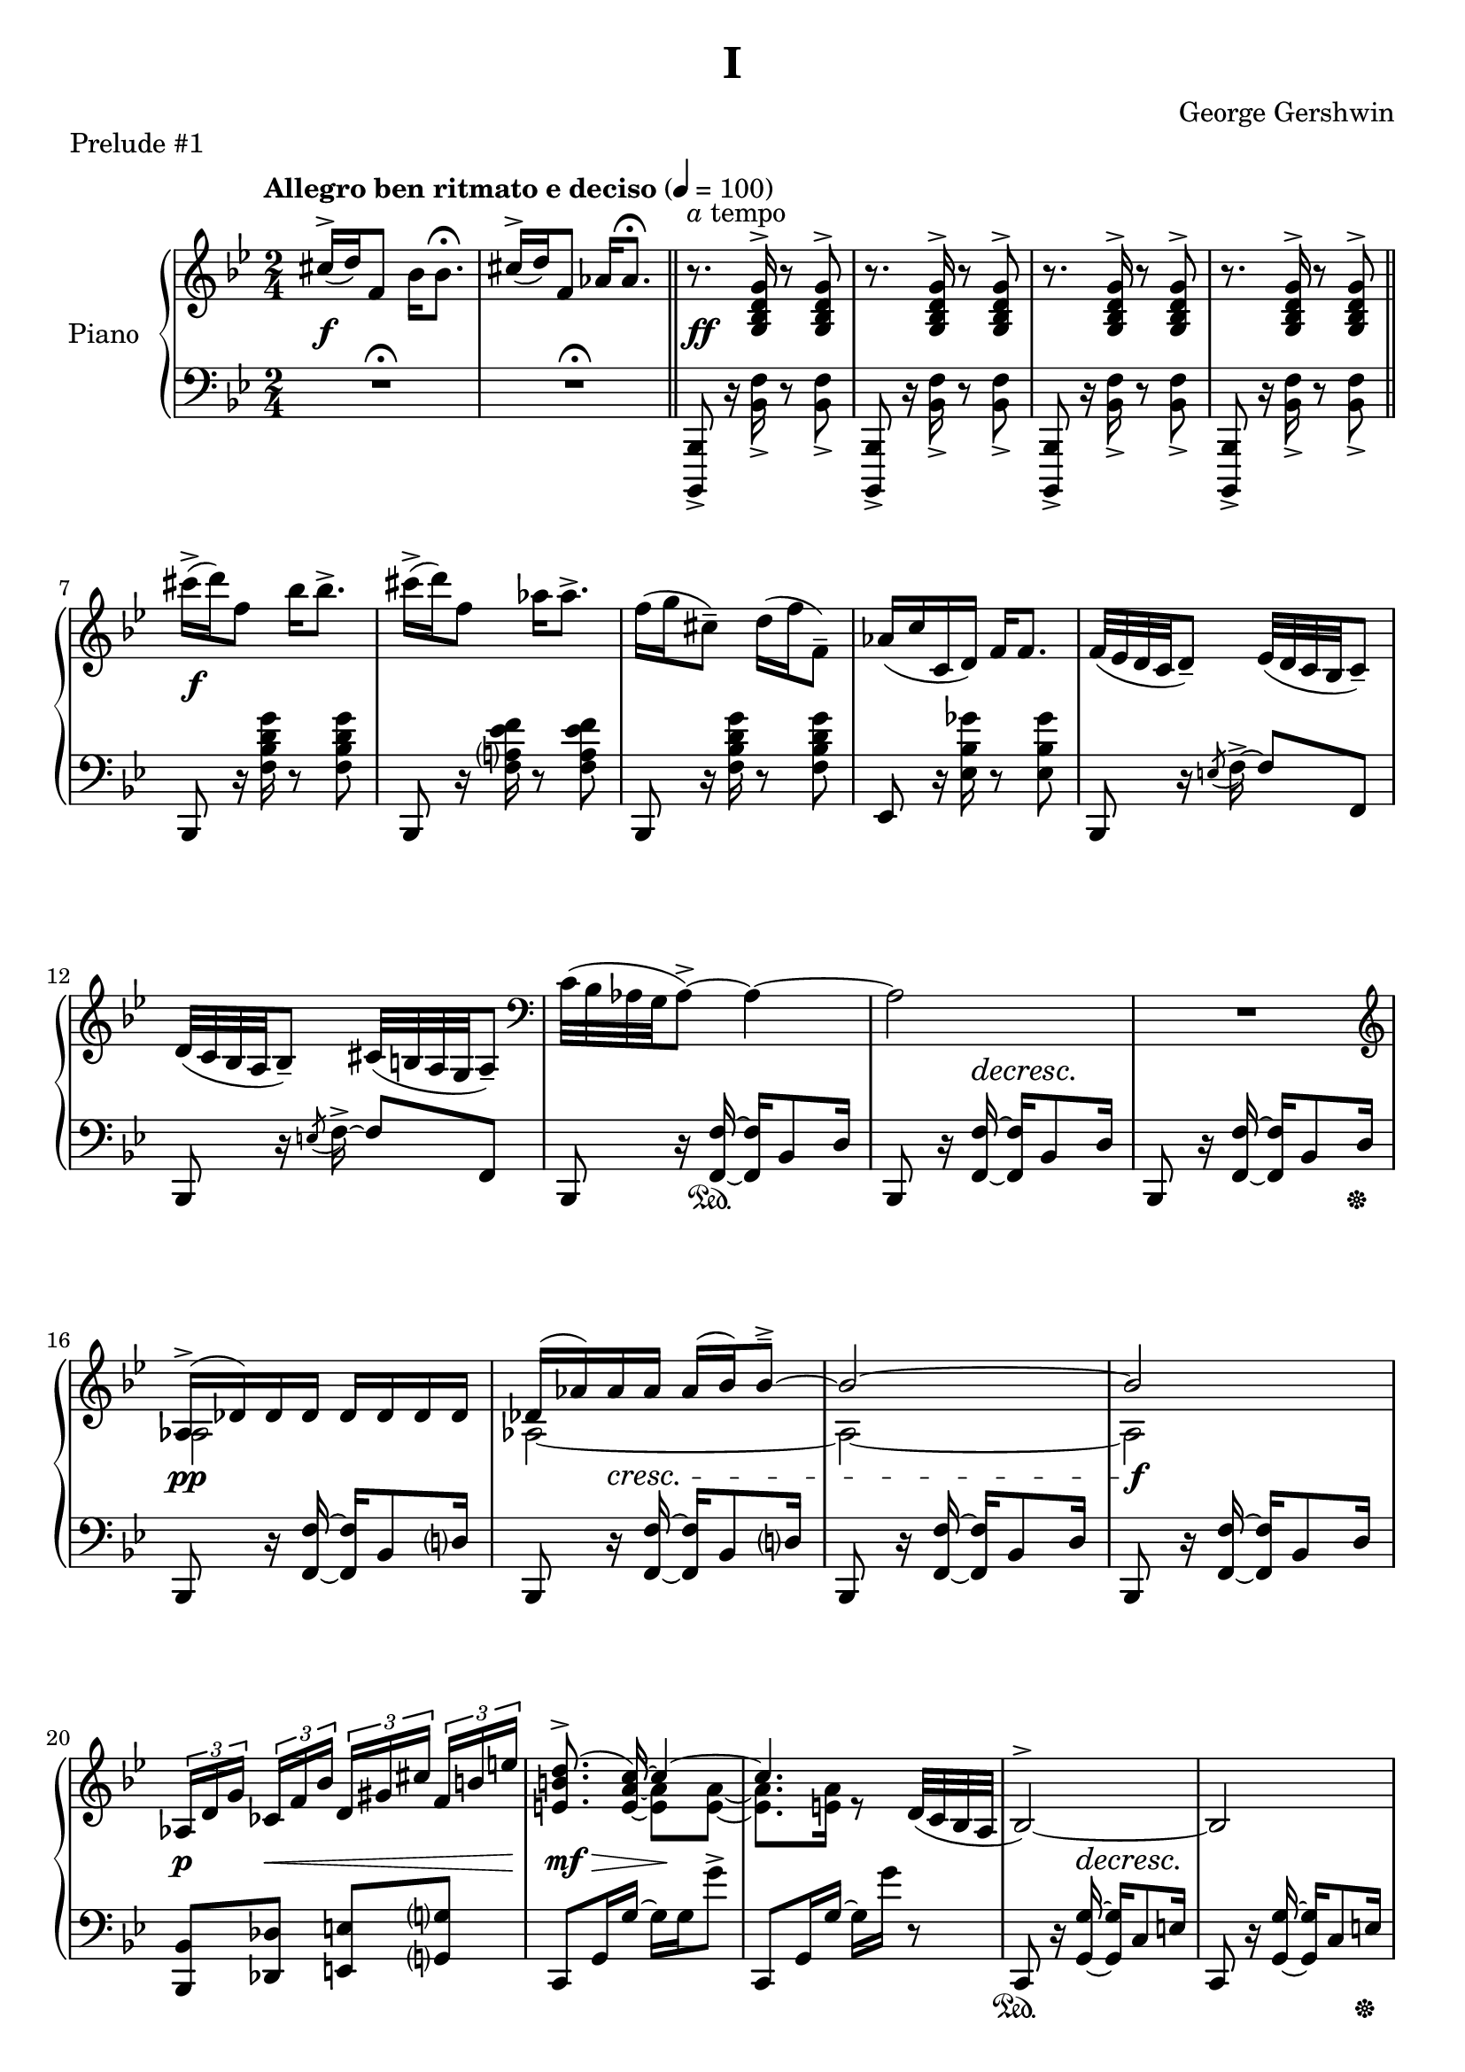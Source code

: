 \version "2.24.0"
\language "english"


%{
TODO:
- explicit pedal
- better dynamics 
- paper variables in the top file
- slurs pretty
%}


right_hand = {
   \clef treble
   \key b-flat \major
   \time 2/4
   \tempo "Allegro ben ritmato e deciso" 4=100
   
   % Measure 1
   c-sharp''16^\accent( d''16) f'8 b-flat'16 b-flat'8.\fermata |
   c-sharp''16^\accent( d''16) f'8 a-flat'16 a-flat'8.\fermata | \section
   r8.^\markup{\italic a tempo} <g b-flat d' g'>16^\accent r8 <g b-flat d' g'>8^\accent |
   r8. <g b-flat d' g'>16^\accent r8 <g b-flat d' g'>8^\accent |
   r8. <g b-flat d' g'>16^\accent r8 <g b-flat d' g'>8^\accent |
   r8. <g b-flat d' g'>16^\accent r8 <g b-flat d' g'>8^\accent | \section
   
   % Measure 7
   c-sharp'''16\accent( d'''16) f''8 b-flat''16 b-flat''8.\accent |
   c-sharp'''16\accent( d'''16) f''8 a-flat''16 a-flat''8.\accent |
   f''16( g''16 c-sharp''8\tenuto) d''16( f''16 f'8\tenuto) |
   a-flat'16( c''16 c'16 d'16) f'16 f'8. |
   f'32( e-flat'32 d'32 c'32 d'8\tenuto) e-flat'32( d'32 c'32 b-flat32 c'8\tenuto) |
   
   % Measure 12
   d'32( c'32 b-flat32 a32 b-flat8\tenuto) c-sharp'32( b32 a32 g32 a8\tenuto) |
   \clef bass c'32( b-flat32 a-flat32 g32 a-flat8\accent)~ a-flat4~ |
   a-flat2 |
   R2 \clef treble |
   
   % Measure 16
   <<{a-flat16\accent( d-flat'16) d-flat'16 d-flat'16 d-flat'16 d-flat'16 d-flat'16 d-flat'16}\\{a-flat2}>> |
   <<{d-flat'16( a-flat'16) a-flat'16 a-flat'16 a-flat'16( b-flat'16) b-flat'8\tenuto\accent~}\\{a-flat2~}>> |
   <<{b-flat'2~}\\{a-flat2~}>> |
   <<{b-flat'2}\\{a-flat2}>> |
   
   % Measure 20
   \tuplet 3/2 {a-flat16[ d'16 g'16]} \tuplet 3/2 {c-flat'16[ f'16 b-flat'16]} \tuplet 3/2 {d'16[ g-sharp'16 c-sharp''16]} \tuplet 3/2 {f'16^[ b'16 e''16]} |
   <<{\autoBeamOff <e' b' d''>8.\accent( c''16~) \autoBeamOn c''4~}\\{s8. \stemUp <e' a' c''>16~ \stemDown <e' a'>8 <e' a'>8~}>> |
   <<{c''4.}\\{<e' a'>8. <e' a'>16 r8}>> d'32( c'32 b-flat32 a32 |
   b-flat2^\accent~) |
   b-flat2 |
   
   % Measure 25
   <<{b-flat16( e-flat'16) e-flat'16 e-flat'16 e-flat'16 e-flat'16 e-flat'16 e-flat'16}\\{b-flat2}>> |
   <<{e-flat'16( b-flat'16) b-flat'16 b-flat'16 b-flat'16( c''16) c''8\accent\tenuto~}\\{b-flat2~}>> |
   <<{c''2~}\\{b-flat2~}>> |
   <<{c''2}\\{b-flat2}>> |
   
   % Measure 29
   \tuplet 3/2 {b-flat16[ e'16 a'16]} \tuplet 3/2 {d-flat'16[ g'16 c''16]} \tuplet 3/2 {f-flat'16[ b-flat'16 e-flat''?16]} \tuplet 3/2 {g'16[ c-sharp''16 f-sharp''16]} |
   <<{\autoBeamOff <f-sharp' c-sharp'' e''>8.\accent( d''16~) \autoBeamOn d''4~}\\{s8. \stemUp <f-sharp' b' d''>16~ \stemDown <f-sharp' b'>8 <f-sharp' b'>8~}>> |
   <<{d''2}\\{<f-sharp' b'>8. <f-sharp' b'>16~ <f-sharp' b'>16 <f-sharp' b'>16 r8}>> |
   a16\accent( d'16) d'16 d'16 d'16 d'16 d'16 d'16 |
   
   % Measure 33
   d'16( e'32 f'32) g'16( f'32 e'32) d'16( e'32 f'32) g'16( f'32 e'32) |
   d'16( e'32 f'32) g'16( f'32 e'32) d'16( e'32 f'32) g'8 |
   g16 c'8.~ c'4 |
   <d'' g''>16 <e'' c'''>8.~ <e'' c'''>4 |
   
   % Measure 37
   g16\accent( c'16) c'16 c'16 c'16 c'16 c'16 c'16 |
   c'16( d'32 e-flat'32) f'16( e-flat'32 d'32) c'16( d'32 e-flat'32) f'16( e-flat'32 d'32) |
   c'16( d'32 e-flat'32) f'16( e-flat'32 d'32) c'16( d'32 e-flat'32 f'8) |
   
   % Measure 40
   f16 b-flat8.~ b-flat4 |
   <c'' f''>16 <d'' b-flat''>8.~ <d'' b-flat''>4 |
   a'16\accent( d''16) d'8 a'16\staccato a'8.\tenuto |
   a'16\accent( d''16) d'8 a'16( b-flat'32 c''32 d''32 e-flat''32 f''32 g''32) |
   
   % Measure 44
   a''16\accent( d'''16) d''8 a''16\staccato a''8.\tenuto |
   a''16\accent( d'''16) d''8 a''16( b-flat''32 c'''32 d'''32 e-flat'''32 f'''32 g'''32) |
   <<{<a'' d''' f-sharp''' a'''>2\accent}\\{r8 <b' d'' f-sharp''>16^\accent^\staccato r16 r16 <b' d'' f-sharp''>16^\accent^\staccato r8}>> |
   <<{<c''' e-flat''' g''' c''''>2\accent}\\{r8 <d'' e-flat'' g''>16^\accent^\staccato r16 r16 <d'' e-flat'' g''>16^\accent^\staccato r8}>> |
   
   % Measure 48
   <<{\ottava 1 <e''' a''' c'''' e''''>2\accent \ottava 0}\\{r8 <f'' a'' c'''>16^\accent^\staccato r16 r16 <f'' a'' c'''>16^\accent^\staccato r8}>> |
   <<{\ottava 1 <g''' c'''' e-flat'''' g''''>2\accent \ottava 0}\\{r8 <a' f'' a''>16^\accent^\staccato r16 r16 <b' e-flat'' b''>16^\accent^\staccato r8}>> |
   <<{<c-sharp'' c-sharp'''>16\accent( <d'' d'''>16) f''8 <b-flat' b-flat''>16 <b-flat' b-flat''>8.\accent}\\{r4 r8 r16 b-flat'16}>> |
   <<{<c-sharp'' c-sharp'''>16\accent( <d'' d'''>16) f''8 <a-flat' a-flat''>16 <a-flat' a-flat''>8.\accent}\\{r4 r8 r16 a-flat'16}>> |
   
   % Measure 52
   f''16( g''16) c-sharp''8\tenuto d''32( f''32 b-flat''32 d'''32) f'''16\staccato g'''16\staccato |
   <a-flat'' a-flat'''>16 <c''' c''''>16 <c'' c'''>16 <d'' d'''>16 <f'' f'''>16 <f'' f'''>8. |
   <<{f'''32\accent( e-flat'''32 d'''32 c'''32 d'''8) e-flat'''32\accent( d-flat'''32 c-flat'''32 a''32 c-flat'''8)}\\{f''4 e-flat''4}>> |
   
   % Measure 55
   <<{d'''32\accent( c'''32 b-flat''32 a-flat''32 b-flat''8) c-sharp'''32\accent( b''32 a''32 g''32 a''8)}\\{d''4 c-sharp''4}>> |
   <<{c'''32\accent( b-flat''32 a-flat''32 g''32 a-flat''8)~ a-flat''4}\\{c''4 r16 b-flat'8\accent d''16}>> |
   <<{c''32( b-flat'32 a-flat'32 g'32 a-flat'8)~ a-flat'4}\\{s4 r16 b-flat8\accent d'16}>> |
   c'8\accent b-flat8\accent a-flat8\accent g8\accent |
   
   % Measure 59
   a-flat2^\accent~ |
   a-flat2 \breathe |
   \stemUp g32[^( a-flat32 b-flat32 c'32] \change Staff = "right_hand" d-flat'32[ e-flat'32 f'32 g'32] a-flat'32[ b-flat'32 c''32 d-flat''32] e-flat''32[ f''32 g''32 a-flat''32] |
   b-flat''8) r8 \stemDown <b-flat'' d'''? f''' b-flat'''>8\accent r8 | \fine
}


dynamics = {
   s2\f |
   s2 |
   s2\ff |
   s2 |
   s2 |
   s2 |
   
   s2\f |
   s2 |
   s2 |
   s2 |
   s2 |
   
   s2 |
   s2 |
   s8. s16\decresc s4\! |
   s2 |
   
   s2\pp |
   s8 s8\cresc s4 |
   s2 |
   s2\f |
   
   s8\p s8\< s4 |
   s8\mf s8\> s16\! s8. |
   s2 |
   s8. s16\decresc s4\! |
   s2 |
   
   s2\p |
   s8 s8\cresc s4 |
   s2 |
   s2\f |
  
   s8\p s8\< s4 |
   s8\mf s8\> s4 |
   s4 s16 s16\! s8 |
   s2\mf |
   
   s2 |
   s2 |
   s2\f |
   s2\p |
   
   s2 |
   s2 |
   s2 |
   
   s2\f |
   s2\p |
   s2\f |
   s4 s16 s8.\< |
   
   s2\! |
   s2 |
   s2-"poco a poco cresc."
   s2 |
   
   s2 |
   s2 |
   s2\ff |
   s2 |
   
   s2 |
   s2 |
   s2 |
   
   s2 |
   s2 |
   s2 |
   s2 |
   
   s2 |
   s2 |
   s8\f s8\> s8 s16 s16\! |
   s4\p s4\ff |
}


left_hand = {
   \clef bass
   \key b-flat \major
   \time 2/4
   
   % Measure 1
   R2\fermata |
   R2\fermata | \section
   <b-flat,,, b-flat,,>8_\accent r16 <b-flat, f>16_\accent r8 <b-flat, f>8_\accent |
   <b-flat,,, b-flat,,>8_\accent r16 <b-flat, f>16_\accent r8 <b-flat, f>8_\accent |
   <b-flat,,, b-flat,,>8_\accent r16 <b-flat, f>16_\accent r8 <b-flat, f>8_\accent |
   <b-flat,,, b-flat,,>8_\accent r16 <b-flat, f>16_\accent r8 <b-flat, f>8_\accent | \section \break

   % Measure 7
   b-flat,,8 r16 <f b-flat d' g'>16 r8 <f b-flat d' g'>8 |
   b-flat,,8 r16 <f a? e-flat' f'>16 r8 <f a e-flat' f'>8 |
   b-flat,,8 r16 <f b-flat d' g'>16 r8 <f b-flat d' g'>8 |
   e-flat,8  r16 <e-flat b-flat g-flat'>16 r8 <e-flat b-flat g-flat'>8 |
   b-flat,,8 r16 \acciaccatura{e8} f16\accent~ f8 f,8 | \break
   
   % Measure 12
   b-flat,,8 r16 \acciaccatura{e8} f16\accent~ f8 f,8 |
   b-flat,,8 r16 <f, f>16~ <f, f>16 b-flat,8 d16 |
   b-flat,,8 r16 <f, f>16~ <f, f>16 b-flat,8 d16 |
   b-flat,,8 r16 <f, f>16~ <f, f>16 b-flat,8 d16 | \break
   
   % Measure 16
   b-flat,,8 r16 <f, f>16~ <f, f>16 b-flat,8 d?16 |
   b-flat,,8 r16 <f, f>16~ <f, f>16 b-flat,8 d?16 |
   b-flat,,8 r16 <f, f>16~ <f, f>16 b-flat,8 d16 |
   b-flat,,8 r16 <f, f>16~ <f, f>16 b-flat,8 d16 | \break
   
   % Measure 20
   <b-flat,, b-flat,>8 <d-flat, d-flat>8 <e, e>8 <g,? g?>8 |
   c,8 g,16 g16~ g16 g16 g'8\accent |
   c,8 g,16 g16~ g16 g'16 r8 |
   c,8 r16 <g, g>16~ <g, g>16 c8 e16 |
   c,8 r16 <g, g>16~ <g, g>16 c8 e16 | \break \pageBreak
   
   % Measure 25
   c,8 r16 <g, g>16~ <g, g>16 c8 e16 |
   c,8 r16 <g, g>16~ <g, g>16 c8 e16 |
   c,8 r16 <g, g>16~ <g, g>16 c8 e16 |
   c,8 r16 <g, g>16~ <g, g>16 c8 e16 | \break
   
   % Measure 29
   <c, c>8 <e-flat,? e-flat?>8 <g-flat, g-flat>8 <a, a>8 |
   d,8 a,16 a16~ a16 a16 a'8\accent |
   d,8 a,16 a16~ a16 a'16 r8 |
   d,8 \clef treble r16 <a' d'' g''>16~<a' d'' g''>8 <a' d'' f''>8 | \break
   
   % Measure 33
   \clef bass d,8 \clef treble r16 <a-flat' c'' e''>16~ <a-flat' c'' e''>8 <a-flat' c'' d''>8 |
   \clef bass g,,8 \clef treble r16 <a-flat' c'' f''>16~ <a-flat' c'' f''>8 <b' d''>8 |
   \clef bass c,8 \clef treble r16 <e' g' d''>16~ <e' g' d''>8 <e' g' c''>8 |
   \clef bass <c, g,>8 b-flat8\accent[ e-flat?8\accent e\accent] | \break
   
   % Measure 37
   c,8 \clef treble r16 <g' c'' f''>16~ <g' c'' f''>8 <g' c'' e-flat''>8 |
   \clef bass c,8 \clef treble r16 <g-flat' b-flat' d''>16~ <g-flat' b-flat' d''>8 <g-flat' b-flat' c''> |
   \clef bass f,8 \clef treble r16 <g-flat' b-flat' e-flat''>16~ <g-flat' b-flat' e-flat''>8 <a' c''>8 | \break
   
   % Measure 40
   \clef bass b-flat,,8 \clef treble r16 <d' f' c''>16~ <d' f' c''>8 <d' f' b-flat'>8 |
   \clef bass b-flat,,8 a-flat8\accent[ b-flat,8\accent c8\accent] |
   d,8 r16 <g-sharp c-sharp' e-sharp'>16~ <g-sharp c-sharp' e-sharp'>8( <a d' f-sharp'>8) |
   d,8 r16 <b-flat e-flat' g'>16\accent~ <b-flat e-flat' g'>4 | \break \pageBreak
   
   % Measure 44 
   d,8 r16 <g-sharp c-sharp' e-sharp'>16~ <g-sharp c-sharp' e-sharp'>8( <a d' f-sharp'>8) |
   d,8 r16 <b-flat e-flat' g'>16\accent~ <b-flat e-flat' g'>4 |
   <d, a,>8 r16 <a d' f-sharp' a'>16\accent~ <a d' f-sharp' a'>8 <a d' f-sharp' a'>8\accent\staccato |
   <c, g,>8 \clef treble r16 <c' e-flat' g' c''>16\accent~ <c' e-flat' g' c''>8 <c' e-flat' g' c''>\accent\staccato | \break
   
   % Measure 48
   \clef bass <a,, e,>8 r16 \clef treble <e' a' c'' e''>16\accent~ <e' a' c'' e''>8 <e' a' c'' e''>8\accent\staccato |
   \clef bass <f,, f,>8 r16 <g e-flat' g'>16\accent~ <g e-flat' g'>8 <f e-flat' f'>8\accent\staccato |
   b-flat,,8 <f d' f'>16 <f d' f'>16 r16 <f d' f'>16 <f d' f'>8 |
   b-flat,,8 <f e-flat' f'>16 <f e-flat' f'>16 r16 <f e-flat' f'>16 <f e-flat' f'>8 | \break
   
   % Measure 52
   b-flat,,8 r16 <b-flat f'>16~ <b-flat f'>8 <f d'>8 |
   e-flat,8 <e-flat a-flat c' g-flat'>16\arpeggio <e-flat a-flat c' g-flat'>16\arpeggio r16 <e-flat a-flat c' g-flat'>16\arpeggio <e-flat a-flat c' g-flat'>8\arpeggio |
   f,,8 f,16 f16^\accent r16 f16 f'8\accent | \break
   
   % Measure 55
   f,,8 f,16 f16\accent r16 f16 f'8\accent |
   b-flat,,8 f,16 <b-flat, f>16\accent r16 f16 <b-flat f'>8\accent |
   b-flat,,8 f,16 <b-flat, f>16\accent r16 f16 <b-flat f'>8\accent |
   b-flat,,8 f,16 <b-flat, f>16\accent r16 f16 <b-flat f'>8\accent | \break

   % Measure 59
   b-flat,,8 f,16 <b-flat, f>16\accent r16 f16 <b-flat f'>8\accent |
   b-flat,,8 f,16 <b-flat, f>16\accent r16 f16 <b-flat f'>8\accent \breathe \stemDown |
   d-flat32[_( e-flat32 f32 g32] a-flat32[ b-flat32 c'32 d-flat'32] \change Staff = "right_hand" e-flat'32[ f'32 g'32 a-flat'32] b-flat'32[ c''32 d-flat''32 e-flat''32] |
   f''8) \change Staff = "left_hand" r8 \stemUp <f b-flat d' f'>16\accent b-flat,,16\accent r8 | \fine
}


pedal = {
   % Measure 1
   s2 |
   s2 |
   s2 |
   s2 |
   s2 |
   s2 |
   
   % Measure 7
   s2 |
   s2 |
   s2 |
   s2 |
   s2 |
   
   % Measure 12
   s2 |
   s8. s16\sustainOn s4 |
   s2 |
   s4 s8. s16\sustainOff |
   
   % Measure 16
   s2 |
   s2 |
   s2 |
   s2 |
   
   % Measure 20
   s2 |
   s2 |
   s2 |
   s2\sustainOn |
   s4 s8. s16\sustainOff |
   
   % Measure 25
   s2 |
   s2 |
   s2 |
   s2 |
   
   % Measure 29
   s2 |
   s2 |
   s2 |
   s2 |
   
   % Measure 33
   s2 |
   s2 |
   s2 |
   s2 |
   
   % Measure 37
   s2 |
   s2 |
   s2 |
   
   % Measure 40
   s2 |
   s2 |
   s2 |
   s2 |
   
   % Measure 44
   s2 |
   s2 |
   s2\sustainOn |
   s2 |
   
   % Measure 48
   s2 |
   s2 |
   s2 |
   s2 |
   
   % Measure 52
   s2 |
   s2 |
   s2 |
   
   % Measure 55
   s2 |
   s2 |
   s2 |
   s2 |
   
   % Measure 59
   s2 |
   s2 |
   s2 |
   s2 |
}


\bookpart {
   \header {
      title = "I"
      composer = "George Gershwin"
      piece = "Prelude #1"
      tagline = ##f
   }

   \score {
      \new PianoStaff \with {instrumentName = "Piano"}
      <<
         \new Staff = "right_hand" \right_hand
         \new Dynamics \dynamics
         \new Staff = "left_hand" \left_hand
         \new Dynamics \pedal
      >>
      \layout {
         \set breathMarkType = #'caesura
         \override TupletBracket.bracket-visibility = ##t
         \context {
            \Staff
            \remove Ottava_spanner_engraver
         }
         \context {
            \Voice
            \consists Ottava_spanner_engraver
         }
      }
   }
}
